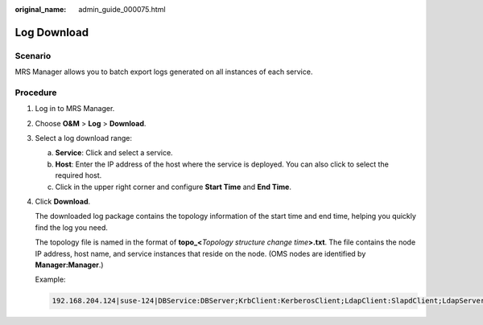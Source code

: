 :original_name: admin_guide_000075.html

.. _admin_guide_000075:

Log Download
============

Scenario
--------

MRS Manager allows you to batch export logs generated on all instances of each service.

Procedure
---------

#. Log in to MRS Manager.

#. Choose **O&M** > **Log** > **Download**.

#. Select a log download range:

   a. **Service**: Click |image1| and select a service.
   b. **Host**: Enter the IP address of the host where the service is deployed. You can also click |image2| to select the required host.
   c. Click |image3| in the upper right corner and configure **Start Time** and **End Time**.

#. Click **Download**.

   The downloaded log package contains the topology information of the start time and end time, helping you quickly find the log you need.

   The topology file is named in the format of **topo_<**\ *Topology structure change time*\ **>.txt**. The file contains the node IP address, host name, and service instances that reside on the node. (OMS nodes are identified by **Manager:Manager**.)

   Example:

   .. code-block::

      192.168.204.124|suse-124|DBService:DBServer;KrbClient:KerberosClient;LdapClient:SlapdClient;LdapServer:SlapdServer;Manager:Manager;meta:meta

.. |image1| image:: /_static/images/en-us_image_0000001392254938.png
.. |image2| image:: /_static/images/en-us_image_0000001392414466.png
.. |image3| image:: /_static/images/en-us_image_0000001392574062.png
